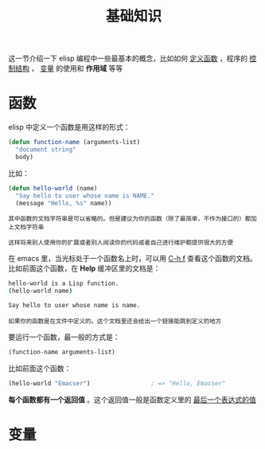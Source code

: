 #+TITLE: 基础知识
#+HTML_HEAD: <link rel="stylesheet" type="text/css" href="css/main.css" />
#+HTML_LINK_UP: helloworld.html   
#+HTML_LINK_HOME: elisp.html
#+OPTIONS: num:nil timestamp:nil ^:nil

这一节介绍一下 elisp 编程中一些最基本的概念，比如如何 _定义函数_ ，程序的 _控制结构_ ， _变量_ 的使用和 *作用域* 等等 
*  函数

elisp 中定义一个函数是用这样的形式：

#+BEGIN_SRC lisp 
  (defun function-name (arguments-list)
    "document string"
    body)
#+END_SRC

比如：

#+BEGIN_SRC lisp 
  (defun hello-world (name)
    "Say hello to user whose name is NAME."
    (message "Hello, %s" name))
#+END_SRC

#+BEGIN_EXAMPLE
  其中函数的文档字符串是可以省略的。但是建议为你的函数（除了最简单，不作为接口的）都加上文档字符串

  这样将来别人使用你的扩展或者别人阅读你的代码或者自己进行维护都提供很大的方便
#+END_EXAMPLE

在 emacs 里，当光标处于一个函数名上时，可以用  _C-h f_ 查看这个函数的文档。比如前面这个函数，在 *Help* 缓冲区里的文档是：

#+BEGIN_SRC sh 
  hello-world is a Lisp function.
  (hello-world name)

  Say hello to user whose name is name.
#+END_SRC

#+BEGIN_EXAMPLE
  如果你的函数是在文件中定义的。这个文档里还会给出一个链接能跳到定义的地方
#+END_EXAMPLE

要运行一个函数，最一般的方式是：

#+BEGIN_SRC lisp 
(function-name arguments-list)
#+END_SRC

比如前面这个函数：

#+BEGIN_SRC lisp 
  (hello-world "Emacser")                 ; => "Hello, Emacser"
#+END_SRC

*每个函数都有一个返回值* 。这个返回值一般是函数定义里的 _最后一个表达式的值_ 
* 变量

